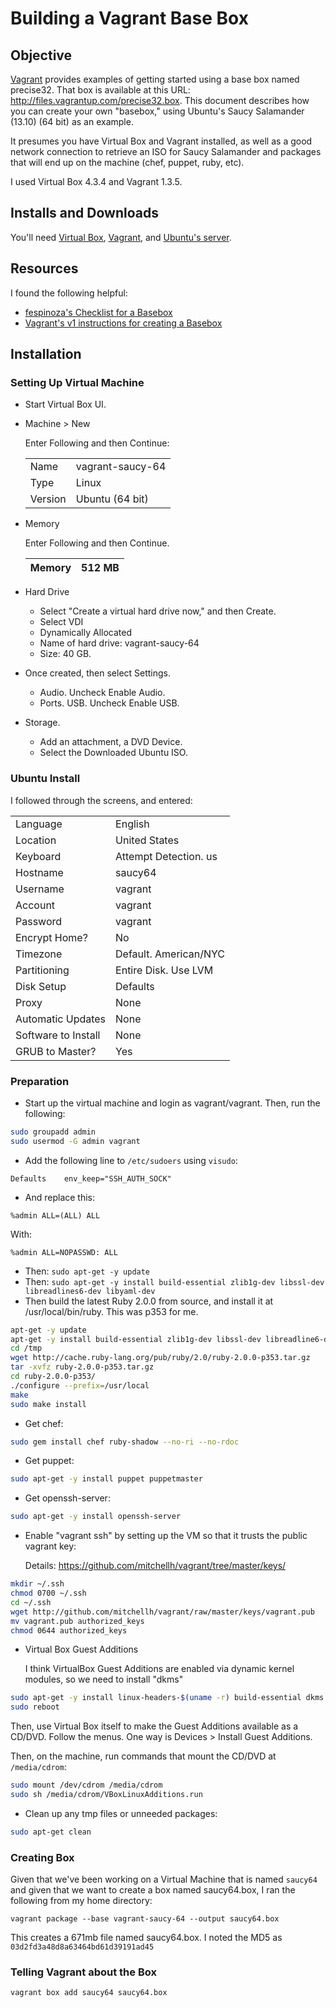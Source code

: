 * Building a Vagrant Base Box

** Objective

   [[http://vagrantup.com][Vagrant]] provides examples of getting started using a base box named
   precise32. That box is available at this URL:
   http://files.vagrantup.com/precise32.box. This document describes
   how you can create your own "basebox," using Ubuntu's Saucy
   Salamander (13.10) (64 bit) as an example.

   It presumes you have Virtual Box and Vagrant installed, as well as
   a good network connection to retrieve an ISO for Saucy Salamander
   and packages that will end up on the machine (chef, puppet, ruby,
   etc).

   I used Virtual Box 4.3.4 and Vagrant 1.3.5.

** Installs and Downloads

   You'll need [[https://www.virtualbox.org/][Virtual Box]], [[http://www.vagrantup.com/][Vagrant]], and [[http://www.ubuntu.com/download/server][Ubuntu's server]].

** Resources

   I found the following helpful:

   + [[https://github.com/fespinoza/checklist_and_guides/wiki/Creating-a-vagrant-base-box-for-ubuntu-12.04-32bit-server][fespinoza's Checklist for a Basebox]]
   + [[http://docs-v1.vagrantup.com/v1/docs/base_boxes.html][Vagrant's v1 instructions for creating a Basebox]]

** Installation

*** Setting Up Virtual Machine

  + Start Virtual Box UI.

  + Machine > New

    Enter Following and then Continue:

    |---------+------------------|
    | Name    | vagrant-saucy-64 |
    | Type    | Linux            |
    | Version | Ubuntu (64 bit)  |
    |---------+------------------|

  + Memory

    Enter Following and then Continue.

    |--------+--------|
    | Memory | 512 MB |
    |--------+--------|

  + Hard Drive

    + Select "Create a virtual hard drive now," and then Create.
    + Select VDI
    + Dynamically Allocated
    + Name of hard drive: vagrant-saucy-64
    + Size: 40 GB.

  + Once created, then select Settings.

    + Audio. Uncheck Enable Audio.
    + Ports. USB. Uncheck Enable USB.

  + Storage.

    + Add an attachment, a DVD Device.
    + Select the Downloaded Ubuntu ISO.

*** Ubuntu Install

    I followed through the screens, and entered:

  |---------------------+-----------------------|
  | Language            | English               |
  | Location            | United States         |
  | Keyboard            | Attempt Detection. us |
  | Hostname            | saucy64               |
  | Username            | vagrant               |
  | Account             | vagrant               |
  | Password            | vagrant               |
  | Encrypt Home?       | No                    |
  | Timezone            | Default. American/NYC |
  | Partitioning        | Entire Disk. Use LVM  |
  | Disk Setup          | Defaults              |
  | Proxy               | None                  |
  | Automatic Updates   | None                  |
  | Software to Install | None                  |
  | GRUB to Master?     | Yes                   |
  |---------------------+-----------------------|

*** Preparation

    + Start up the virtual machine and login as vagrant/vagrant. Then,
      run the following:

#+BEGIN_SRC sh
  sudo groupadd admin
  sudo usermod -G admin vagrant
#+END_SRC

    + Add the following line to =/etc/sudoers= using =visudo=:

#+BEGIN_SRC
Defaults    env_keep="SSH_AUTH_SOCK"
#+END_SRC

    + And replace this:

#+BEGIN_SRC
%admin ALL=(ALL) ALL
#+END_SRC

    With:

#+BEGIN_SRC
%admin ALL=NOPASSWD: ALL
#+END_SRC

    + Then: =sudo apt-get -y update=
    + Then: =sudo apt-get -y install build-essential zlib1g-dev libssl-dev libreadlines6-dev libyaml-dev=
    + Then build the latest Ruby 2.0.0 from source, and install it at
      /usr/local/bin/ruby. This was p353 for me.

#+BEGIN_SRC sh
  apt-get -y update
  apt-get -y install build-essential zlib1g-dev libssl-dev libreadline6-dev libyaml-dev
  cd /tmp
  wget http://cache.ruby-lang.org/pub/ruby/2.0/ruby-2.0.0-p353.tar.gz
  tar -xvfz ruby-2.0.0-p353.tar.gz
  cd ruby-2.0.0-p353/
  ./configure --prefix=/usr/local
  make
  sudo make install
#+END_SRC

    + Get chef:

#+BEGIN_SRC sh
  sudo gem install chef ruby-shadow --no-ri --no-rdoc
#+END_SRC

    + Get puppet:

#+BEGIN_SRC sh
  sudo apt-get -y install puppet puppetmaster
#+END_SRC

    + Get openssh-server:

#+BEGIN_SRC sh
  sudo apt-get -y install openssh-server
#+END_SRC

    + Enable "vagrant ssh" by setting up the VM so that it trusts the
      public vagrant key:

      Details: https://github.com/mitchellh/vagrant/tree/master/keys/

#+BEGIN_SRC sh
  mkdir ~/.ssh
  chmod 0700 ~/.ssh
  cd ~/.ssh
  wget http://github.com/mitchellh/vagrant/raw/master/keys/vagrant.pub
  mv vagrant.pub authorized_keys
  chmod 0644 authorized_keys
#+END_SRC

    + Virtual Box Guest Additions

      I think VirtualBox Guest Additions are enabled via dynamic
      kernel modules, so we need to install "dkms"

#+BEGIN_SRC sh
  sudo apt-get -y install linux-headers-$(uname -r) build-essential dkms
  sudo reboot
#+END_SRC

      Then, use Virtual Box itself to make the Guest Additions
      available as a CD/DVD. Follow the menus. One way is Devices >
      Install Guest Additions.

      Then, on the machine, run commands that mount the CD/DVD at
      =/media/cdrom=:

#+BEGIN_SRC sh
  sudo mount /dev/cdrom /media/cdrom
  sudo sh /media/cdrom/VBoxLinuxAdditions.run
#+END_SRC

    + Clean up any tmp files or unneeded packages:

#+BEGIN_SRC sh
  sudo apt-get clean
#+END_SRC

*** Creating Box

    Given that we've been working on a Virtual Machine that is named
    =saucy64= and given that we want to create a box named
    saucy64.box, I ran the following from my home directory:

    =vagrant package --base vagrant-saucy-64 --output saucy64.box=

    This creates a 671mb file named saucy64.box. I noted the MD5 as
    =03d2fd3a48d8a63464bd61d39191ad45=

*** Telling Vagrant about the Box

    =vagrant box add saucy64 saucy64.box=

